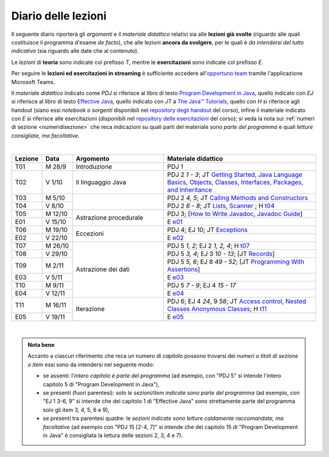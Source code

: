 Diario delle lezioni
====================

Il seguente diario riporterà gli *argomenti* e il *materiale didattico* relativi
sia alle **lezioni già svolte** (riguardo alle quali costituisce il programma
d'esame *de facto*), che alle lezioni **ancora da svolgere**, per le quali è *da
intendersi del tutto indicativo* (sia riguardo alle date che al contenuto).

Le *lezioni* di **teoria** sono indicate col prefisso *T*, mentre le
**esercitazioni** sono indicate col prefisso *E*.

Per seguire le **lezioni ed esercitazioni in streaming** è sufficiente accedere
all'`opportuno team <https://bit.ly/prog2-team>`__ tramite l'applicazione
Microsoft Teams.

Il *materiale didattico* indicato come *PDJ* si riferisce al libro di testo
`Program Development in Java
<http://www.informit.com/store/program-development-in-java-abstraction-specification-9780768684698>`__,
quello indicato con *EJ* si riferisce al libro di testo `Effective Java
<http://www.informit.com/store/effective-java-9780134685991>`__, quello indicato
con *JT* a `The Java™ Tutorials <https://dev.java/learn/>`__,
quello con *H* si riferisce agli handout (siano essi *notebook* o *sorgenti*
disponibili nel `repository degli handout
<https://github.com/prog2-unimi/handouts>`__ del corso), infine il materiale
indicato con *E* si riferisce alle esercitazioni (disponibili nel `repository
delle esercitazioni <https://github.com/prog2-unimi/esercitazioni>`__ del
corso); si veda la nota sui :ref:`numeri di sezione <numeridisezione>` che reca
indicazioni su quali parti del materiale sono *parte del programma* e quali
*letture consigliate, ma facoltative*.

|

.. table::
  :widths: 10 10 30 50

  +---------+---------+----------------------------------+-----------------------------------------------------------------------+
  | Lezione | Data    | Argomento                        | Materiale didattico                                                   |
  +=========+=========+==================================+=======================================================================+
  | T01     | M 28/9  | Introduzione                     | PDJ 1                                                                 |
  +---------+---------+----------------------------------+-----------------------------------------------------------------------+
  | T02     | V  1/10 | Il linguaggio Java               | PDJ 2 *1 - 3*; JT `Getting Started`_, `Java Language Basics`_,        |
  |         |         |                                  | `Objects, Classes, Interfaces, Packages, and Inheritance`_            |
  +---------+---------+----------------------------------+-----------------------------------------------------------------------+
  | T03     | M  5/10 |                                  | PDJ 2 *4, 5*; JT `Calling Methods and Constructors`_                  |
  +---------+---------+                                  +-----------------------------------------------------------------------+
  | T04     | V  8/10 |                                  | PDJ 2 *6 - 8*; JT `Lists`_, `Scanner`_ ; H `t04`_                     |
  +---------+---------+----------------------------------+-----------------------------------------------------------------------+
  | T05     | M 12/10 | Astrazione procedurale           | PDJ 3; [`How to Write Javadoc`_, `Javadoc Guide`_]                    |
  +---------+---------+                                  +-----------------------------------------------------------------------+
  | E01     | V 15/10 |                                  | E `e01`_                                                              |
  +---------+---------+----------------------------------+-----------------------------------------------------------------------+
  | T06     | M 19/10 | Eccezioni                        | PDJ 4; EJ 10; JT `Exceptions`_                                        |
  +---------+---------+                                  +-----------------------------------------------------------------------+
  | E02     | V 22/10 |                                  | E `e02`_                                                              |
  +---------+---------+----------------------------------+-----------------------------------------------------------------------+
  | T07     | M 26/10 | Astrazione dei dati              | PDJ 5 *1, 2*; EJ 2 *1, 2, 4*; H `t07`_                                |
  +---------+---------+                                  +-----------------------------------------------------------------------+
  | T08     | V 29/10 |                                  | PDJ 5 *3, 4*; EJ 3 *10 - 13*; [JT `Records`_]                         |
  +---------+---------+                                  +-----------------------------------------------------------------------+
  | T09     | M  2/11 |                                  | PDJ 5 *5, 6*; EJ 8 *49 - 52*; [JT `Programming With Assertions`_]     |
  +---------+---------+                                  +-----------------------------------------------------------------------+
  | E03     | V  5/11 |                                  | E `e03`_                                                              |
  +---------+---------+                                  +-----------------------------------------------------------------------+
  | T10     | M  9/11 |                                  | PDJ 5 *7 - 9*; EJ 4 *15 - 17*                                         |
  +---------+---------+                                  +-----------------------------------------------------------------------+
  | E04     | V 12/11 |                                  | E `e04`_                                                              |
  +---------+---------+----------------------------------+-----------------------------------------------------------------------+
  | T11     | M 16/11 | Iterazione                       | PDJ 6; EJ 4 *24*, 9 *58*; JT `Access control`_, `Nested Classes`_     |
  |         |         |                                  | `Anonymous Classes`_; H `t11`_                                        |
  +---------+---------+                                  +-----------------------------------------------------------------------+
  | E05     | V 19/11 |                                  | E `e05`_                                                              |
  +---------+---------+----------------------------------+-----------------------------------------------------------------------+

|

.. _Getting Started: https://dev.java/learn/getting-started-with-java/
.. _Java Language Basics: https://dev.java/learn/java-language-basics/
.. _Objects, Classes, Interfaces, Packages, and Inheritance: https://dev.java/oop/

.. _Calling Methods and Constructors: https://dev.java/learn/calling-methods-and-constructors/

.. _Lists: https://dev.java/learn/extending-collection-with-list/
.. _Scanner: https://docs.oracle.com/en/java/javase/17/docs/api/java.base/java/util/Scanner.html

.. _How to Write Javadoc: https://www.oracle.com/technical-resources/articles/java/javadoc-tool.html
.. _Javadoc Guide: https://docs.oracle.com/en/java/javase/17/javadoc/

.. _Exceptions: https://dev.java/learn/exceptions/

.. _Records: https://dev.java/learn/using-record-to-model-immutable-data/

.. _Programming With Assertions: https://docs.oracle.com/javase/8/docs/technotes/guides/language/assert.html

.. _Access Control: https://docs.oracle.com/javase/tutorial/java/javaOO/accesscontrol.html
.. _Nested Classes: https://docs.oracle.com/javase/tutorial/java/javaOO/nested.html
.. _Anonymous Classes: https://docs.oracle.com/javase/tutorial/java/javaOO/anonymousclasses.html
.. _For-each: https://docs.oracle.com/javase/8/docs/technotes/guides/language/foreach.html

.. _Default Methods: https://docs.oracle.com/javase/tutorial/java/IandI/defaultmethods.html
.. _Collections (tutorial): https://docs.oracle.com/javase/tutorial/collections/
.. _Collections (docs): https://docs.oracle.com/en/java/javase/17/docs/api/java.base/java/util/doc-files/coll-index.html
.. _Collections (Bloch): https://www.cs.cmu.edu/~charlie/courses/15-214/2016-fall/slides/15-collections%20design.pdf
.. _Generics: https://docs.oracle.com/javase/tutorial/java/generics/
.. _Generics (Bracha): https://docs.oracle.com/javase/tutorial/extra/generics/

.. _Composition: /guides/compositionandinheritance
.. _Equality: /guides/equalityandinheritance
.. _Ontology: /guides/ontologyandinheritance
.. _Generics and subtyping: /guides/genericsandsubtyping

.. _JUnit: https://junit.org/

.. _t04: https://github.com/prog2-unimi/handouts/tree/de9a840a95db074fa2f4628e52ff92ba08b56a41/src/it/unimi/di/prog2/t04
.. _t07: https://github.com/prog2-unimi/handouts/tree/d283b28efed290d1d44675fd89a1c027f5cb3e7e/src/it/unimi/di/prog2/t07
.. _t11: https://github.com/prog2-unimi/handouts/tree/35d282bf1185faeca847bc1461abcb7daa29740b/src/it/unimi/di/prog2/t11

.. _e01: https://github.com/prog2-unimi/esercitazioni/tree/7b323f1d8fb46605dbb3fe66d021817f1c9ec6fa/soluzioni
.. _e02: https://github.com/prog2-unimi/esercitazioni/tree/c9a30aa5db86b72a44fefda97eb4104ba2bafd99/soluzioni/e02
.. _e03: https://github.com/prog2-unimi/esercitazioni/tree/257d97a4754eb6e0feaddc9e69effc0a991bf3d6/soluzioni/e03
.. _e04: https://github.com/prog2-unimi/esercitazioni/tree/d55fe83f161ab269e166338b612d522f82fb6217/soluzioni/e04
.. _e05: https://github.com/prog2-unimi/esercitazioni/tree/8c2dc793a8a4e12819a296c13838e6126c41fff0/testi/e05

.. admonition:: Nota bene
  :class: alert alert-secondary

  Accanto a ciascun riferimento che reca un numero di *capitolo* possono trovarsi
  dei *numeri o titoli di sezione o item* essi sono da intendersi nel seguente modo:

  .. _numeridisezione:

  * se assenti: l'*intero capitolo è parte del programma* (ad esempio, con "PDJ 5" si intende
    l'intero capitolo 5 di "Program Development in Java"),

  * se presenti (fuori parentesi): solo *le sezioni/item indicate sono parte del programma* (ad esempio,
    con "EJ 1 3-6, 9" si intende che del capitolo 1 di "Effective Java"
    sono strettamente parte del programma solo gli item 3, 4, 5, 6 e 9),

  * se presenti tra parentesi quadre: le  *sezioni indicate sono letture caldamente raccomandate,
    ma facoltative* (ad esempio con "PDJ 15 [2-4, 7]" si intende che del capitolo 15 di
    "Program Development in Java" è consigliata la lettura delle sezioni 2, 3, 4 e 7).

